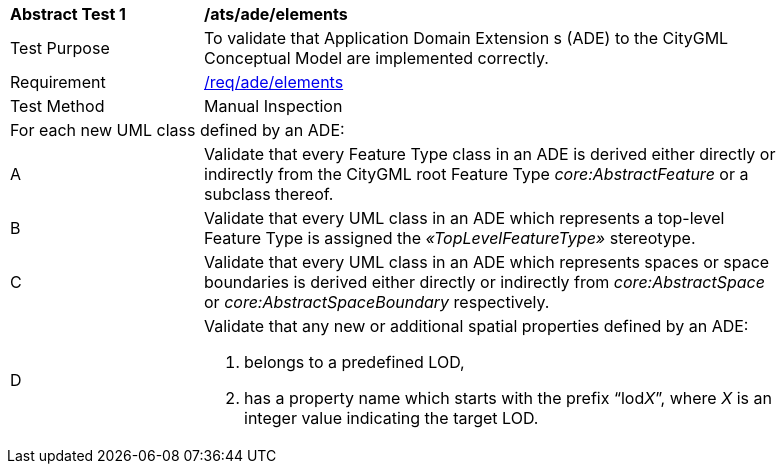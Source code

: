 [[ats_ade_elements]]
[width="90%",cols="2,6a"]
|===
^|*Abstract Test {counter:ats-id}* |*/ats/ade/elements* 
^|Test Purpose |To validate that Application Domain Extension s (ADE) to the CityGML Conceptual Model are implemented correctly.
^|Requirement |<<req_ade_elements,/req/ade/elements>>
^|Test Method |Manual Inspection
2+|For each new UML class defined by an ADE:
^|A |Validate that every Feature Type class in an ADE is derived either directly or indirectly from the CityGML root Feature Type _core:AbstractFeature_ or a subclass thereof.
^|B |Validate that every UML class in an ADE which represents a top-level Feature Type is assigned the _&#171;TopLevelFeatureType&#187;_ stereotype.
^|C |Validate that every UML class in an ADE which represents spaces or space boundaries is derived either directly or indirectly from _core:AbstractSpace_ or _core:AbstractSpaceBoundary_ respectively.
^|D |Validate that any new or additional spatial properties defined by an ADE:

. belongs to a predefined LOD, 
. has a property name which starts with the prefix “lod__X__”, where _X_ is an integer value indicating the target LOD.
|===

